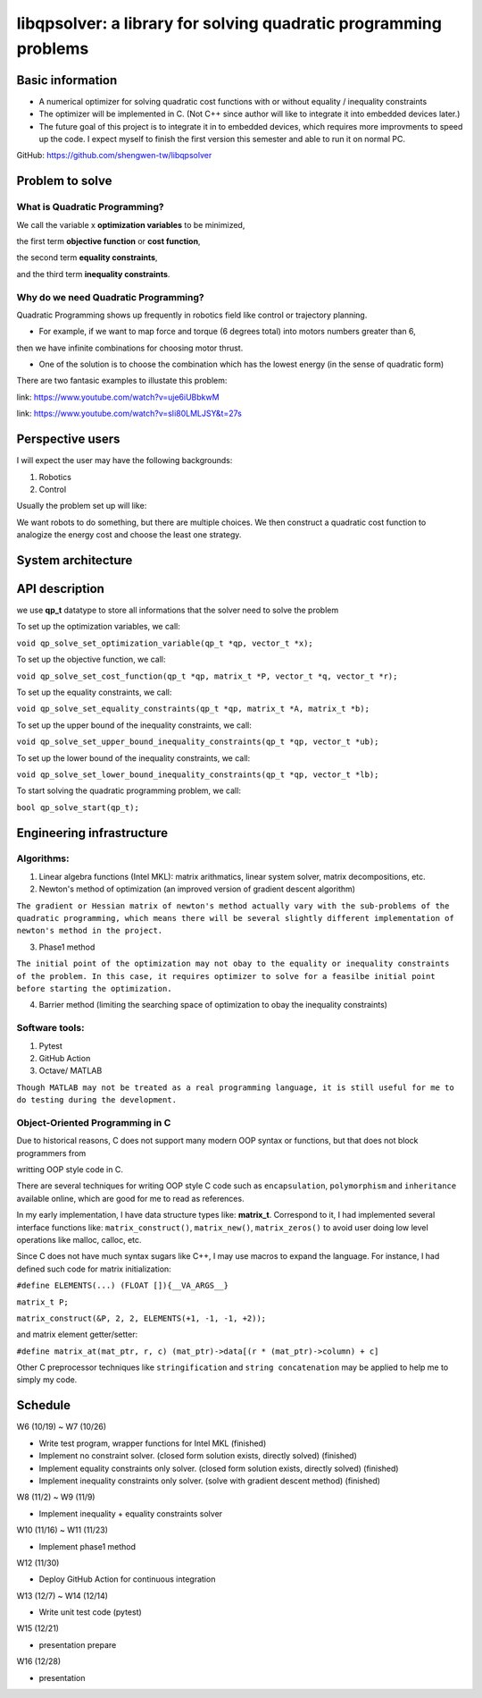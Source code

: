 #################################################################
libqpsolver: a library for solving quadratic programming problems
#################################################################

Basic information
#################

* A numerical optimizer for solving quadratic cost functions with or without equality / inequality constraints

* The optimizer will be implemented in C. (Not C++ since author will like to integrate it into embedded devices later.)

* The future goal of this project is to integrate it in to embedded devices, which requires more improvments to
  speed up the code. I expect myself to finish the first version this semester and able to run it on normal PC.

GitHub: https://github.com/shengwen-tw/libqpsolver

Problem to solve
################

What is Quadratic Programming?
------------------------------

.. image:: qp_formula.PNG

We call the variable x **optimization variables** to be minimized,

the first term **objective function** or **cost function**,

the second term **equality constraints**,

and the third term **inequality constraints**.

Why do we need Quadratic Programming?
-------------------------------------

Quadratic Programming shows up frequently in robotics field like control or trajectory planning.

* For example, if we want to map force and torque (6 degrees total) into motors numbers greater than 6,
then we have infinite combinations for choosing motor thrust.

* One of the solution is to choose the combination which has the lowest energy (in the sense of quadratic form)

There are two fantasic examples to illustate this problem:

.. image:: dragon.PNG

link: https://www.youtube.com/watch?v=uje6iUBbkwM

.. image:: omnicopter.PNG

link: https://www.youtube.com/watch?v=sIi80LMLJSY&t=27s


Perspective users
#################

I will expect the user may have the following backgrounds:

1. Robotics

2. Control

Usually the problem set up will like: 

We want robots to do something, but there are multiple choices.
We then construct a quadratic cost function to analogize the energy cost and choose the least one strategy.

System architecture
###################

.. image:: architecture.PNG

API description
###############

we use **qp_t** datatype to store all informations that the solver need to solve the problem

To set up the optimization variables, we call:

``void qp_solve_set_optimization_variable(qp_t *qp, vector_t *x);``

To set up the objective function, we call:

``void qp_solve_set_cost_function(qp_t *qp, matrix_t *P, vector_t *q, vector_t *r);``

To set up the equality constraints, we call:

``void qp_solve_set_equality_constraints(qp_t *qp, matrix_t *A, matrix_t *b);``

To set up the upper bound of the inequality constraints, we call:

``void qp_solve_set_upper_bound_inequality_constraints(qp_t *qp, vector_t *ub);``

To set up the lower bound of the inequality constraints, we call:

``void qp_solve_set_lower_bound_inequality_constraints(qp_t *qp, vector_t *lb);``

To start solving the quadratic programming problem, we call:

``bool qp_solve_start(qp_t);``

Engineering infrastructure
##########################

Algorithms:
-----------

1. Linear algebra functions (Intel MKL): matrix arithmatics, linear system solver, matrix decompositions, etc.

2. Newton's method of optimization (an improved version of gradient descent algorithm)

``The gradient or Hessian matrix of newton's method actually vary with the sub-problems of the quadratic programming,
which means there will be several slightly different implementation of newton's method in the project.``

3. Phase1 method 

``The initial point of the optimization may not obay to the equality or inequality constraints of the problem.
In this case, it requires optimizer to solve for a feasilbe initial point before starting the optimization.``

4. Barrier method (limiting the searching space of optimization to obay the inequality constraints)

Software tools:
---------------

1. Pytest

2. GitHub Action

3. Octave/ MATLAB

``Though MATLAB may not be treated as a real programming language, it is still useful for me to do testing during the development.``

Object-Oriented Programming in C
--------------------------------

Due to historical reasons, C does not support many modern OOP syntax or functions, but that does not block programmers from

writting OOP style code in C.

There are several techniques for writing OOP style C code such as ``encapsulation``, ``polymorphism`` and ``inheritance`` available online, which are good for me to read as references.

In my early implementation, I have data structure types like: **matrix_t**. Correspond to it, I had implemented several interface functions like:
``matrix_construct()``, ``matrix_new()``, ``matrix_zeros()`` to avoid user doing low level operations like malloc, calloc, etc.

Since C does not have much syntax sugars like C++, I may use macros to expand the language.
For instance, I had defined such code for matrix initialization:

``#define ELEMENTS(...) (FLOAT []){__VA_ARGS__}``

``matrix_t P;``

``matrix_construct(&P, 2, 2, ELEMENTS(+1, -1, -1, +2));``

and matrix element getter/setter:

``#define matrix_at(mat_ptr, r, c) (mat_ptr)->data[(r * (mat_ptr)->column) + c]``

Other C preprocessor techniques like ``stringification`` and ``string concatenation`` may be applied to help me to simply my code.

Schedule
########

W6 (10/19) ~ W7 (10/26)

* Write test program, wrapper functions for Intel MKL (finished)

* Implement no constraint solver. (closed form solution exists, directly solved) (finished)

* Implement equality constraints only solver. (closed form solution exists, directly solved) (finished)

* Implement inequality constraints only solver. (solve with gradient descent method) (finished)

W8 (11/2) ~ W9 (11/9)

* Implement inequality + equality constraints solver

W10 (11/16) ~ W11 (11/23)

* Implement phase1 method

W12 (11/30)

* Deploy GitHub Action for continuous integration

W13 (12/7) ~ W14 (12/14)

* Write unit test code (pytest)

W15 (12/21)

* presentation prepare

W16 (12/28) 

* presentation
